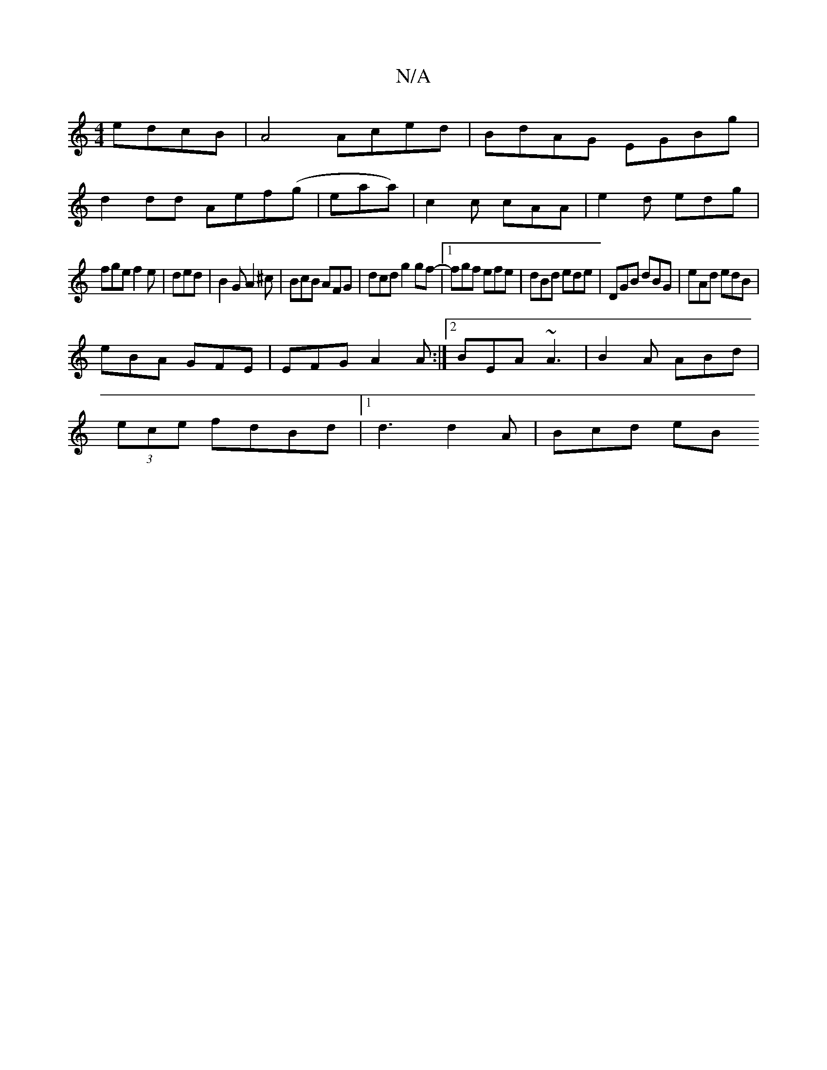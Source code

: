 X:1
T:N/A
M:4/4
R:N/A
K:Cmajor
edcB|A4 Aced|BdAG EGBg|
d2dd Aef(g|eaa) | c2c cAA|e2d edg|
fge f2e|ded|B2G A2^c|BcB AFG|dcd g2gf-|1 fgf efe|dBd ede | DGB dBG|eAd edB|
eBA GFE|EFG A2A:|2 BEA ~A3 |B2A ABd|
(3ece fdBd|[1 d3 d2A |Bcd eB